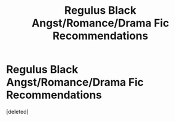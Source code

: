 #+TITLE: Regulus Black Angst/Romance/Drama Fic Recommendations

* Regulus Black Angst/Romance/Drama Fic Recommendations
:PROPERTIES:
:Score: 1
:DateUnix: 1608276412.0
:DateShort: 2020-Dec-18
:FlairText: Recommendation
:END:
[deleted]

